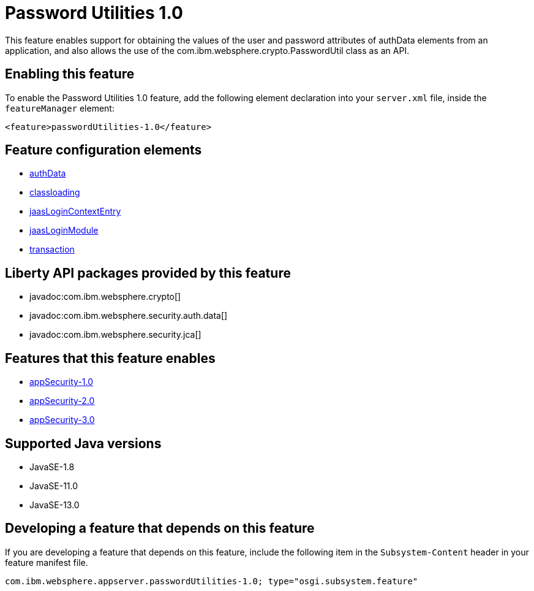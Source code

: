 = Password Utilities 1.0
:linkcss: 
:page-layout: feature
:nofooter: 

// tag::description[]
This feature enables support for obtaining the values of the user and password attributes of authData elements from an application, and also allows the use of the com.ibm.websphere.crypto.PasswordUtil class as an API.

// end::description[]
// tag::enable[]
== Enabling this feature
To enable the Password Utilities 1.0 feature, add the following element declaration into your `server.xml` file, inside the `featureManager` element:


----
<feature>passwordUtilities-1.0</feature>
----
// end::enable[]
// tag::config[]

== Feature configuration elements
* <<../config/authData#,authData>>
* <<../config/classloading#,classloading>>
* <<../config/jaasLoginContextEntry#,jaasLoginContextEntry>>
* <<../config/jaasLoginModule#,jaasLoginModule>>
* <<../config/transaction#,transaction>>
// end::config[]
// tag::apis[]

== Liberty API packages provided by this feature
* javadoc:com.ibm.websphere.crypto[]
* javadoc:com.ibm.websphere.security.auth.data[]
* javadoc:com.ibm.websphere.security.jca[]
// end::apis[]
// tag::requirements[]

== Features that this feature enables
* <<../feature/appSecurity-1.0#,appSecurity-1.0>>
* <<../feature/appSecurity-2.0#,appSecurity-2.0>>
* <<../feature/appSecurity-3.0#,appSecurity-3.0>>
// end::requirements[]
// tag::java-versions[]

== Supported Java versions

* JavaSE-1.8
* JavaSE-11.0
* JavaSE-13.0
// end::java-versions[]
// tag::dependencies[]
// end::dependencies[]
// tag::feature-require[]

== Developing a feature that depends on this feature
If you are developing a feature that depends on this feature, include the following item in the `Subsystem-Content` header in your feature manifest file.


[source,]
----
com.ibm.websphere.appserver.passwordUtilities-1.0; type="osgi.subsystem.feature"
----
// end::feature-require[]
// tag::spi[]
// end::spi[]
